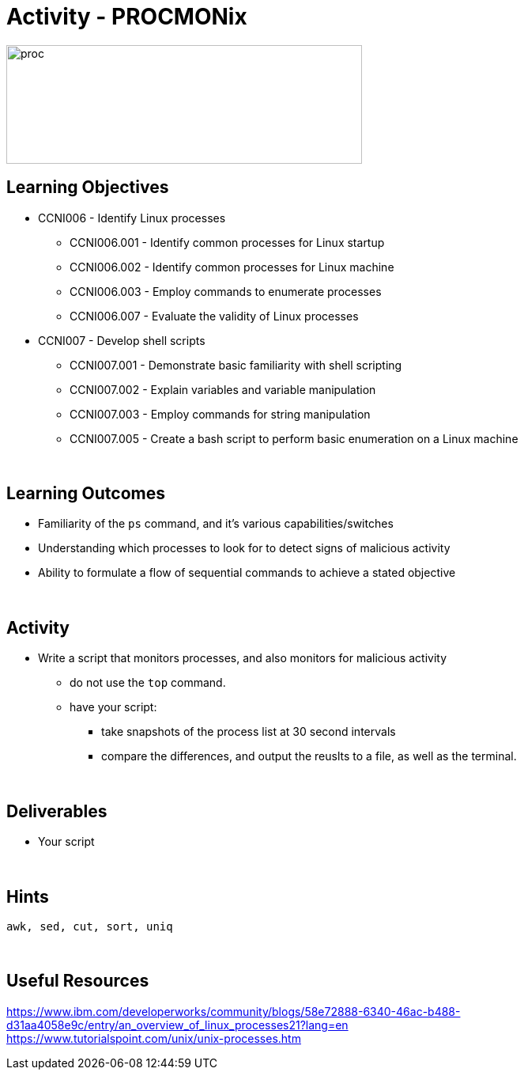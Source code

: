:doctype: book
:stylesheet: ../../cctc.css

= Activity - PROCMONix
:doctype: book
:source-highlighter: coderay
:listing-caption: Listing
// Uncomment next line to set page size (default is Letter)
//:pdf-page-size: A4

image::../Resources/procmonix.png[proc,height="150",width="450",float="left"]

== Learning Objectives

* CCNI006   - Identify Linux processes
** CCNI006.001   - Identify common processes for Linux startup
** CCNI006.002   - Identify common processes for Linux machine
** CCNI006.003   - Employ commands to enumerate processes
** CCNI006.007   - Evaluate the validity of Linux processes
* CCNI007   -  Develop shell scripts       
** CCNI007.001   - Demonstrate basic familiarity with shell scripting
** CCNI007.002   - Explain variables and variable manipulation
** CCNI007.003   - Employ commands for string manipulation
** CCNI007.005   - Create a bash script to perform basic enumeration on a Linux machine

{empty} +

== Learning Outcomes

[square]
* Familiarity of the `ps` command, and it's various capabilities/switches
* Understanding which processes to look for to detect signs of malicious activity
* Ability to formulate a flow of sequential commands to achieve a stated objective

{empty} +

== Activity

* Write a script that monitors processes, and also monitors for malicious activity
** do not use the `top` command.
** have your script:
*** take snapshots of the process list at 30 second intervals
*** compare the differences, and output the reuslts to a file, as well as the terminal.

{empty} +

== Deliverables

* Your script 

{empty} +

== Hints

`awk, sed, cut, sort, uniq`

{empty} +

== Useful Resources

https://www.ibm.com/developerworks/community/blogs/58e72888-6340-46ac-b488-d31aa4058e9c/entry/an_overview_of_linux_processes21?lang=en +
https://www.tutorialspoint.com/unix/unix-processes.htm +
